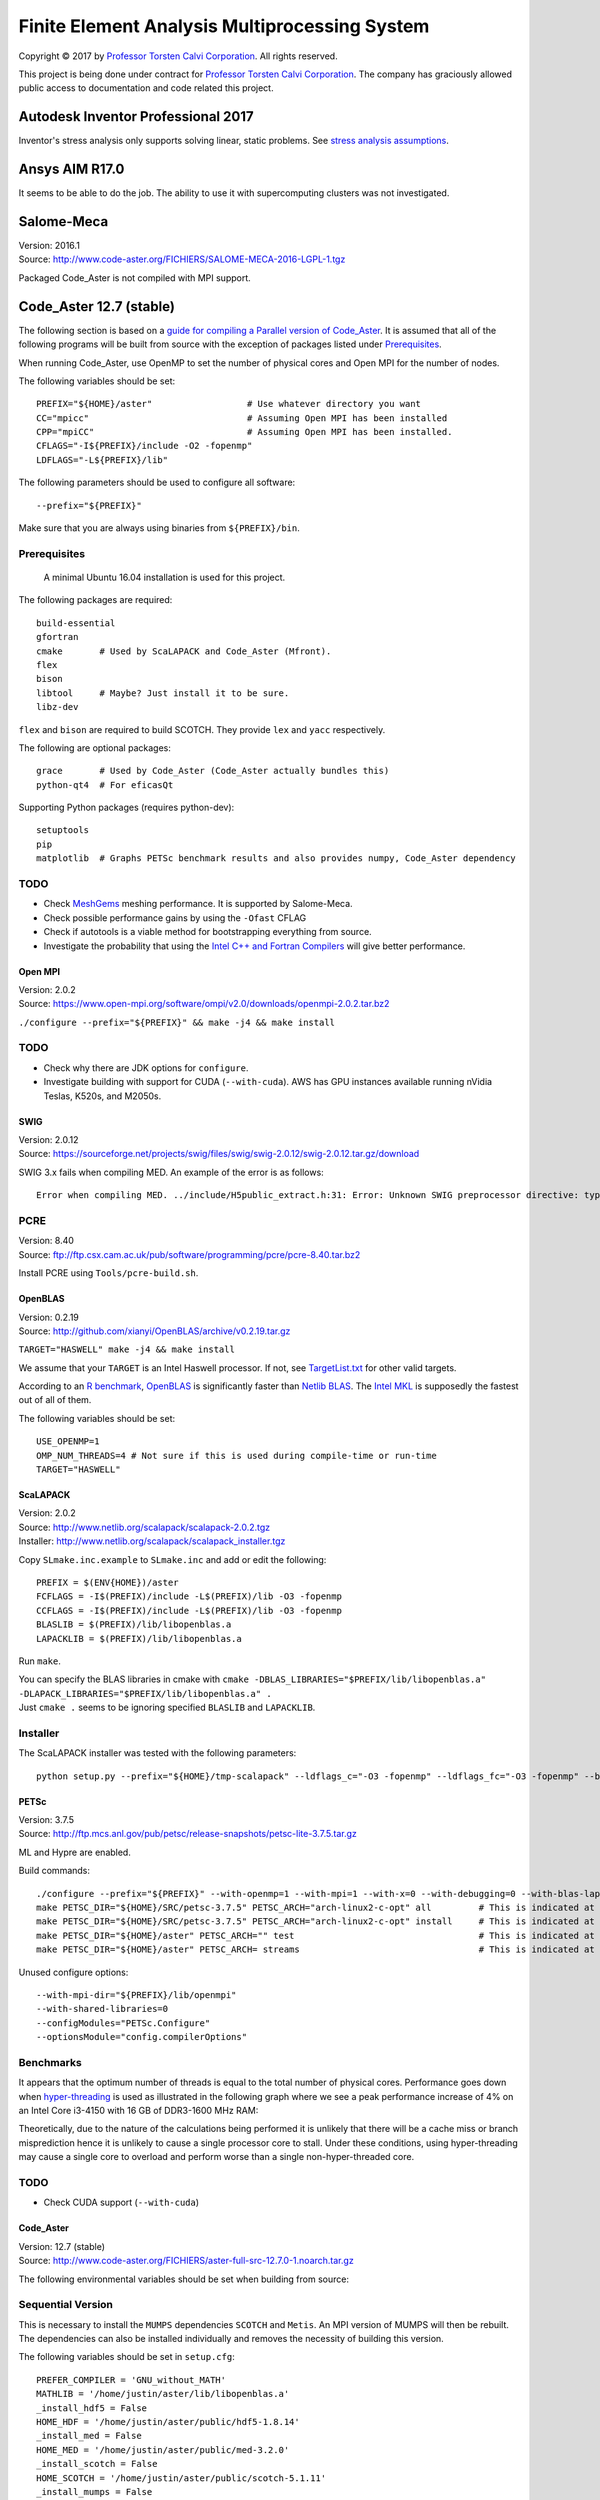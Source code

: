##############################################
Finite Element Analysis Multiprocessing System
##############################################

Copyright |copy| 2017 by `Professor Torsten Calvi Corporation <http://torstencalvi.com/>`_. All rights reserved.

This project is being done under contract for `Professor Torsten Calvi Corporation <http://torstencalvi.com/>`_. The company has graciously allowed public access to documentation and code related this project.

.. |copy| unicode:: U+000A9 .. COPYRIGHT SIGN

***********************************
Autodesk Inventor Professional 2017
***********************************

Inventor's stress analysis only supports solving linear, static problems. See `stress analysis assumptions <https://knowledge.autodesk.com/support/inventor-products/troubleshooting/caas/sfdcarticles/sfdcarticles/Stress-analysis-assumptions.html>`_.

***************
Ansys AIM R17.0
***************

It seems to be able to do the job. The ability to use it with supercomputing clusters was not investigated.

***********
Salome-Meca
***********

| Version: 2016.1
| Source: http://www.code-aster.org/FICHIERS/SALOME-MECA-2016-LGPL-1.tgz

Packaged Code_Aster is not compiled with MPI support.

************************
Code_Aster 12.7 (stable)
************************

The following section is based on a `guide for compiling a Parallel version of Code_Aster <https://sites.google.com/site/codeastersalomemeca/home/code_asterno-heiretuka/parallel-code_aster-12-4-english>`_. It is assumed that all of the following programs will be built from source with the exception of packages listed under `Prerequisites`_.

When running Code_Aster, use OpenMP to set the number of physical cores and Open MPI for the number of nodes.

The following variables should be set::

    PREFIX="${HOME}/aster"                  # Use whatever directory you want
    CC="mpicc"                              # Assuming Open MPI has been installed
    CPP="mpiCC"                             # Assuming Open MPI has been installed.
    CFLAGS="-I${PREFIX}/include -O2 -fopenmp"
    LDFLAGS="-L${PREFIX}/lib"

The following parameters should be used to configure all software::

    --prefix="${PREFIX}"

Make sure that you are always using binaries from ``${PREFIX}/bin``.

Prerequisites
-------------

    A minimal Ubuntu 16.04 installation is used for this project.

The following packages are required::

    build-essential
    gfortran
    cmake       # Used by ScaLAPACK and Code_Aster (Mfront).
    flex
    bison
    libtool     # Maybe? Just install it to be sure.
    libz-dev

``flex`` and ``bison`` are required to build SCOTCH. They provide ``lex`` and ``yacc`` respectively.

The following are optional packages::

    grace       # Used by Code_Aster (Code_Aster actually bundles this)
    python-qt4  # For eficasQt

Supporting Python packages (requires python-dev)::

    setuptools
    pip
    matplotlib  # Graphs PETSc benchmark results and also provides numpy, Code_Aster dependency

TODO
----

* Check `MeshGems <http://www.meshgems.com/>`_ meshing performance. It is supported by Salome-Meca.
* Check possible performance gains by using the ``-Ofast`` CFLAG
* Check if autotools is a viable method for bootstrapping everything from source.
* Investigate the probability that using the `Intel C++ and Fortran Compilers <https://software.intel.com/en-us/intel-compilers>`_ will give better performance.

Open MPI
========

| Version: 2.0.2
| Source: https://www.open-mpi.org/software/ompi/v2.0/downloads/openmpi-2.0.2.tar.bz2

``./configure --prefix="${PREFIX}" && make -j4 && make install``

TODO
----

* Check why there are JDK options for ``configure``.
* Investigate building with support for CUDA (``--with-cuda``). AWS has GPU instances available running nVidia Teslas, K520s, and M2050s.

SWIG
====

| Version: 2.0.12
| Source: https://sourceforge.net/projects/swig/files/swig/swig-2.0.12/swig-2.0.12.tar.gz/download

SWIG 3.x fails when compiling MED. An example of the error is as follows::

    Error when compiling MED. ../include/H5public_extract.h:31: Error: Unknown SWIG preprocessor directive: typedef (if this is a block of target language code, delimit it with %{ and %})

PCRE
----

| Version: 8.40
| Source: ftp://ftp.csx.cam.ac.uk/pub/software/programming/pcre/pcre-8.40.tar.bz2

Install PCRE using ``Tools/pcre-build.sh``.

OpenBLAS
========

| Version: 0.2.19
| Source: http://github.com/xianyi/OpenBLAS/archive/v0.2.19.tar.gz

``TARGET="HASWELL" make -j4 && make install``

We assume that your ``TARGET`` is an Intel Haswell processor. If not, see `TargetList.txt <https://github.com/xianyi/OpenBLAS/blob/develop/TargetList.txt>`_ for other valid targets.

According to an `R benchmark <http://blog.nguyenvq.com/blog/2014/11/10/optimized-r-and-python-standard-blas-vs-atlas-vs-openblas-vs-mkl/>`_, `OpenBLAS <https://www.openblas.net/>`_ is significantly faster than `Netlib BLAS <http://www.netlib.org/blas/>`_. The `Intel MKL <https://software.intel.com/en-us/intel-mkl>`_ is supposedly the fastest out of all of them.

The following variables should be set::

    USE_OPENMP=1
    OMP_NUM_THREADS=4 # Not sure if this is used during compile-time or run-time
    TARGET="HASWELL"

ScaLAPACK
=========

| Version: 2.0.2
| Source: http://www.netlib.org/scalapack/scalapack-2.0.2.tgz
| Installer: http://www.netlib.org/scalapack/scalapack_installer.tgz

Copy ``SLmake.inc.example`` to ``SLmake.inc`` and add or edit the following::

    PREFIX = $(ENV{HOME})/aster
    FCFLAGS = -I$(PREFIX)/include -L$(PREFIX)/lib -O3 -fopenmp
    CCFLAGS = -I$(PREFIX)/include -L$(PREFIX)/lib -O3 -fopenmp
    BLASLIB = $(PREFIX)/lib/libopenblas.a
    LAPACKLIB = $(PREFIX)/lib/libopenblas.a

Run ``make``.

| You can specify the BLAS libraries in cmake with ``cmake -DBLAS_LIBRARIES="$PREFIX/lib/libopenblas.a" -DLAPACK_LIBRARIES="$PREFIX/lib/libopenblas.a" .``
| Just ``cmake .`` seems to be ignoring specified ``BLASLIB`` and ``LAPACKLIB``.

Installer
---------

The ScaLAPACK installer was tested with the following parameters::

    python setup.py --prefix="${HOME}/tmp-scalapack" --ldflags_c="-O3 -fopenmp" --ldflags_fc="-O3 -fopenmp" --blaslib="${HOME}/aster/lib/libopenblas.a" --lapacklib="${HOME}/aster/lib/libopenblas.a"

PETSc
=====

| Version: 3.7.5
| Source: http://ftp.mcs.anl.gov/pub/petsc/release-snapshots/petsc-lite-3.7.5.tar.gz

ML and Hypre are enabled.

Build commands::

    ./configure --prefix="${PREFIX}" --with-openmp=1 --with-mpi=1 --with-x=0 --with-debugging=0 --with-blas-lapack-lib="${PREFIX}/lib/libopenblas.a" --with-scalapack-lib="${PREFIX}/lib/libscalapack.a" --download-ml=yes --download-hypre=yes
    make PETSC_DIR="${HOME}/SRC/petsc-3.7.5" PETSC_ARCH="arch-linux2-c-opt" all         # This is indicated at the end of configure
    make PETSC_DIR="${HOME}/SRC/petsc-3.7.5" PETSC_ARCH="arch-linux2-c-opt" install     # This is indicated at the end of make all
    make PETSC_DIR="${HOME}/aster" PETSC_ARCH="" test                                   # This is indicated at the end of make install
    make PETSC_DIR="${HOME}/aster" PETSC_ARCH= streams                                  # This is indicated at the end of make test

Unused configure options::

    --with-mpi-dir="${PREFIX}/lib/openmpi"
    --with-shared-libraries=0
    --configModules="PETSc.Configure"
    --optionsModule="config.compilerOptions"

Benchmarks
----------

It appears that the optimum number of threads is equal to the total number of physical cores. Performance goes down when `hyper-threading <https://en.wikipedia.org/wiki/Hyper-threading>`_ is used as illustrated in the following graph where we see a peak performance increase of 4% on an Intel Core i3-4150 with 16 GB of DDR3-1600 MHz RAM:

.. image:: petsc-scaling.png

Theoretically, due to the nature of the calculations being performed it is unlikely that there will be a cache miss or branch misprediction hence it is unlikely to cause a single processor core to stall. Under these conditions, using hyper-threading may cause a single core to overload and perform worse than a single non-hyper-threaded core.

TODO
----

* Check CUDA support (``--with-cuda``)

Code_Aster
==========

| Version: 12.7 (stable)
| Source: http://www.code-aster.org/FICHIERS/aster-full-src-12.7.0-1.noarch.tar.gz

The following environmental variables should be set when building from source:

Sequential Version
------------------

This is necessary to install the ``MUMPS`` dependencies ``SCOTCH`` and ``Metis``. An MPI version of MUMPS will then be rebuilt. The dependencies can also be installed individually and removes the necessity of building this version.

The following variables should be set in ``setup.cfg``::

    PREFER_COMPILER = 'GNU_without_MATH'
    MATHLIB = '/home/justin/aster/lib/libopenblas.a'
    _install_hdf5 = False
    HOME_HDF = '/home/justin/aster/public/hdf5-1.8.14'
    _install_med = False
    HOME_MED = '/home/justin/aster/public/med-3.2.0'
    _install_scotch = False
    HOME_SCOTCH = '/home/justin/aster/public/scotch-5.1.11'
    _install_mumps = False
    HOME_MUMPS = '/home/justin/aster/public/mumps-4.10.0'

``PREFER_COMPILER`` is simply a class in ``check_compilers.py`` suffixed with ``_COMPILER``.

The following parameter is optional for configure::

    --cfg="setup.cfg"           # Optional

HDF5
----

| Version: 1.8.14
| Source: http://www.code-aster.org/FICHIERS/aster-full-src-12.7.0-1.noarch.tar.gz

Unset ``CC`` and ``CPP`` during installation.

The following parameters should be used during configure::

    --prefix="${PREFIX}/public/hdf5-1.8.14"
    --enable-shared
    --enable-parallel

TODO
----

* There's no shared library built and MED depends on it. Install libtool. Might have an effect.

MED
---

| Version: 3.2.0
| Source: http://www.code-aster.org/FICHIERS/aster-full-src-12.7.0-1.noarch.tar.gz

The following variables should be set::

    MPICC="mpicc"
    MPICXX="mpiCC"
    MPIFC="mpif90"
    MPIF77="mpif77"

The following parameters should be used during configure::

    --prefix="${PREFIX}/public/med-3.2.0"
    --with-hdf5="${PREFIX}/public/hdf5-1.8.14"
    --with-swig

METIS
-----

| Version: 4.0.3-1
| Source: http://www.code-aster.org/FICHIERS/aster-full-src-12.7.0-1.noarch.tar.gz

Add the following to ``Makefile.in``::

    COPTIONS = -I$(PREFIX)/include -fPIC -fopenmp

``make -j4 && make install prefix="${PREFIX}/public/metis-4.0.3"``

SCOTCH
------

| Version: 5.1.11
| Source: http://www.code-aster.org/FICHIERS/aster-full-src-12.7.0-1.noarch.tar.gz

Add the following to ``src/Makefile.inc``::

    CCS = /usr/bin/gcc
    CCD = /usr/bin/gcc
    CFLAGS = "-I${PREFIX}/include -O2 -fno-stack-protector -fopenmp -Wl,--no-as-needed"
    LDFLAGS = "-L${PREFIX}/lib"
    LEX = /usr/bin/flex -Pscotchyy -olex.yy.c
    RANLIB = /usr/bin/ranlib
    YACC = /usr/bin/bison -y -pscotchyy -b y

``-Wl,--no-as-needed`` is particularly important. It passes ``--no-as-needed`` to ``ld``. Without it, linking will fail. For more information, please see `scotch-Makefile.inc <scotch-Makefile.inc>`_.

Build using ``make -j4 && make install prefix=${PREFIX}/public/scotch-5.1.11``

TODO

Check if PT-SCOTCH was actually built. We want the parallel version.

MUMPS
-----

| Version:
| Source: http://www.code-aster.org/FICHIERS/aster-full-src-12.7.0-1.noarch.tar.gz

Copy ``Make.inc/Makefile.INTEL.PAR`` to ``Makefile.inc`` and then add the following to ``Makefile.inc``::

    SCOTCHDIR = $(PREFIX)/public/scotch-5.1.11
    ISCOTCH = -I$(SCOTCHDIR)/include

